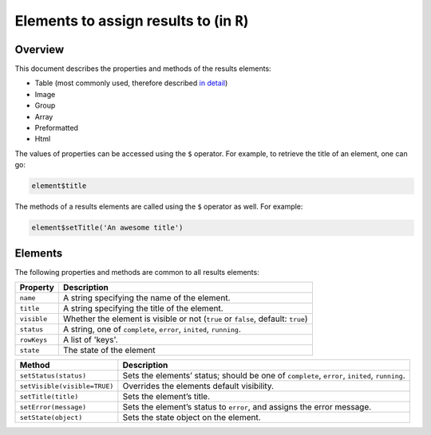 .. sectionauthor:: Jonathon Love

========================================
Elements to assign results to (in ``R``)
========================================

Overview
--------

This document describes the properties and methods of the results elements:

-  Table (most commonly used, therefore described `in detail <dh_api_table.html>`__)
-  Image
-  Group
-  Array
-  Preformatted
-  Html

The values of properties can be accessed using the ``$`` operator. For example, to retrieve the title of an element, one can go:

.. code-block:: R

   element$title

The methods of a results elements are called using the ``$`` operator as well. For example:

.. code-block:: R

   element$setTitle('An awesome title')


Elements
--------

The following properties and methods are common to all results elements:

+------------------------------+------------------------------------------------------------------------------------------------------------------------------+
| **Property**                 | Description                                                                                                                  |
+==============================+==============================================================================================================================+
| ``name``                     | A string specifying the name of the element.                                                                                 |
+------------------------------+------------------------------------------------------------------------------------------------------------------------------+
| ``title``                    | A string specifying the title of the element.                                                                                |
+------------------------------+------------------------------------------------------------------------------------------------------------------------------+
| ``visible``                  | Whether the element is visible or not (``true`` or ``false``, default: ``true``)                                             |
+------------------------------+------------------------------------------------------------------------------------------------------------------------------+
| ``status``                   | A string, one of ``complete``, ``error``, ``inited``, ``running``.                                                           |
+------------------------------+------------------------------------------------------------------------------------------------------------------------------+
| ``rowKeys``                  | A list of 'keys'.                                                                                                            |
+------------------------------+------------------------------------------------------------------------------------------------------------------------------+
| ``state``                    | The state of the element                                                                                                     |
+------------------------------+------------------------------------------------------------------------------------------------------------------------------+


+------------------------------+------------------------------------------------------------------------------------------------------------------------------+
| **Method**                   | Description                                                                                                                  |
+==============================+==================+===========================================================================================================+
| ``setStatus(status)``        | Sets the elements’ status; should be one of ``complete``, ``error``, ``inited``, ``running``.                                |
+------------------------------+------------------------------------------------------------------------------------------------------------------------------+
| ``setVisible(visible=TRUE)`` | Overrides the elements default visibility.                                                                                   |
+------------------------------+------------------------------------------------------------------------------------------------------------------------------+
| ``setTitle(title)``          | Sets the element’s title.                                                                                                    |
+------------------------------+------------------------------------------------------------------------------------------------------------------------------+
| ``setError(message)``        | Sets the element’s status to ``error``, and assigns the error message.                                                       |
+------------------------------+------------------------------------------------------------------------------------------------------------------------------+
| ``setState(object)``         | Sets the state object on the element.                                                                                        |
+------------------------------+------------------------------------------------------------------------------------------------------------------------------+
